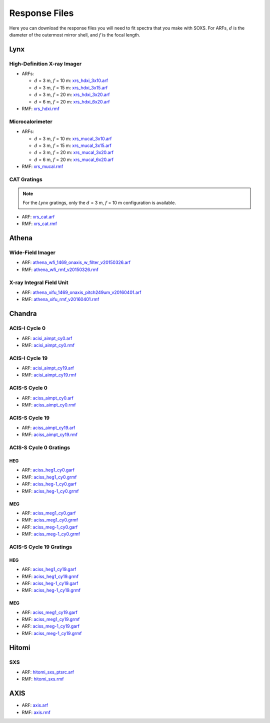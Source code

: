 .. _responses:

Response Files
==============

Here you can download the response files you will need to fit spectra that you 
make with SOXS. For ARFs, :math:`d` is the diameter of the outermost mirror 
shell, and :math:`f` is the focal length. 

Lynx
----

High-Definition X-ray Imager
++++++++++++++++++++++++++++

* ARFs:

  * :math:`d` = 3 m, :math:`f` = 10 m: `xrs_hdxi_3x10.arf <../responses/lynx/xrs_hdxi_3x10.arf>`_
  * :math:`d` = 3 m, :math:`f` = 15 m: `xrs_hdxi_3x15.arf <../responses/lynx/xrs_hdxi_3x15.arf>`_
  * :math:`d` = 3 m, :math:`f` = 20 m: `xrs_hdxi_3x20.arf <../responses/lynx/xrs_hdxi_3x20.arf>`_
  * :math:`d` = 6 m, :math:`f` = 20 m: `xrs_hdxi_6x20.arf <../responses/lynx/xrs_hdxi_6x20.arf>`_

* RMF: `xrs_hdxi.rmf <../responses/xrs_hdxi.rmf>`_

Microcalorimeter
++++++++++++++++

* ARFs:

  * :math:`d` = 3 m, :math:`f` = 10 m: `xrs_mucal_3x10.arf <../responses/lynx/xrs_mucal_3x10.arf>`_
  * :math:`d` = 3 m, :math:`f` = 15 m: `xrs_mucal_3x15.arf <../responses/lynx/xrs_mucal_3x15.arf>`_
  * :math:`d` = 3 m, :math:`f` = 20 m: `xrs_mucal_3x20.arf <../responses/lynx/xrs_mucal_3x20.arf>`_
  * :math:`d` = 6 m, :math:`f` = 20 m: `xrs_mucal_6x20.arf <../responses/lynx/xrs_mucal_6x20.arf>`_

* RMF: `xrs_mucal.rmf <xrs_mucal.rmf>`_

CAT Gratings
++++++++++++

.. note::

    For the *Lynx* gratings, only the :math:`d` = 3 m, :math:`f` = 10 m configuration is 
    available. 

* ARF: `xrs_cat.arf <../responses/lynx/xrs_cat.arf>`_
* RMF: `xrs_cat.rmf <../responses/lynx/xrs_cat.rmf>`_

Athena
------

Wide-Field Imager
+++++++++++++++++

* ARF: `athena_wfi_1469_onaxis_w_filter_v20150326.arf <../responses/athena/athena_wfi_1469_onaxis_w_filter_v20150326.arf>`_
* RMF: `athena_wfi_rmf_v20150326.rmf <../responses/athena/athena_wfi_rmf_v20150326.rmf>`_

X-ray Integral Field Unit
+++++++++++++++++++++++++

* ARF: `athena_xifu_1469_onaxis_pitch249um_v20160401.arf <../responses/athena/athena_xifu_1469_onaxis_pitch249um_v20160401.arf>`_
* RMF: `athena_xifu_rmf_v20160401.rmf <../responses/athena/athena_xifu_rmf_v20160401.rmf>`_

Chandra
-------

ACIS-I Cycle 0
++++++++++++++

* ARF: `acisi_aimpt_cy0.arf <../responses/chandra/acisi_aimpt_cy0.arf>`_
* RMF: `acisi_aimpt_cy0.rmf <../responses/chandra/acisi_aimpt_cy0.rmf>`_

ACIS-I Cycle 19
+++++++++++++++

* ARF: `acisi_aimpt_cy19.arf <../responses/chandra/acisi_aimpt_cy19.arf>`_
* RMF: `acisi_aimpt_cy19.rmf <../responses/chandra/acisi_aimpt_cy19.rmf>`_

ACIS-S Cycle 0
++++++++++++++

* ARF: `aciss_aimpt_cy0.arf <../responses/chandra/aciss_aimpt_cy0.arf>`_
* RMF: `aciss_aimpt_cy0.rmf <../responses/chandra/aciss_aimpt_cy0.rmf>`_

ACIS-S Cycle 19
+++++++++++++++

* ARF: `aciss_aimpt_cy19.arf <../responses/chandra/aciss_aimpt_cy19.arf>`_
* RMF: `aciss_aimpt_cy19.rmf <../responses/chandra/aciss_aimpt_cy19.rmf>`_

ACIS-S Cycle 0 Gratings
+++++++++++++++++++++++

HEG
~~~

* ARF: `aciss_heg1_cy0.garf <../responses/chandra/aciss_heg1_cy0.garf>`_
* RMF: `aciss_heg1_cy0.grmf <../responses/chandra/aciss_heg1_cy0.grmf>`_

* ARF: `aciss_heg-1_cy0.garf <../responses/chandra/aciss_heg-1_cy0.garf>`_
* RMF: `aciss_heg-1_cy0.grmf <../responses/chandra/aciss_heg-1_cy0.grmf>`_

MEG
~~~

* ARF: `aciss_meg1_cy0.garf <../responses/chandra/aciss_meg1_cy0.garf>`_
* RMF: `aciss_meg1_cy0.grmf <../responses/chandra/aciss_meg1_cy0.grmf>`_

* ARF: `aciss_meg-1_cy0.garf <../responses/chandra/aciss_meg-1_cy0.garf>`_
* RMF: `aciss_meg-1_cy0.grmf <../responses/chandra/aciss_meg-1_cy0.grmf>`_

ACIS-S Cycle 19 Gratings
++++++++++++++++++++++++

HEG
~~~

* ARF: `aciss_heg1_cy19.garf <../responses/chandra/aciss_heg1_cy19.garf>`_
* RMF: `aciss_heg1_cy19.grmf <../responses/chandra/aciss_heg1_cy19.grmf>`_

* ARF: `aciss_heg-1_cy19.garf <../responses/chandra/aciss_heg-1_cy19.garf>`_
* RMF: `aciss_heg-1_cy19.grmf <../responses/chandra/aciss_heg-1_cy19.grmf>`_

MEG
~~~

* ARF: `aciss_meg1_cy19.garf <../responses/chandra/aciss_meg1_cy19.garf>`_
* RMF: `aciss_meg1_cy19.grmf <../responses/chandra/aciss_meg1_cy19.grmf>`_

* ARF: `aciss_meg-1_cy19.garf <../responses/chandra/aciss_meg-1_cy19.garf>`_
* RMF: `aciss_meg-1_cy19.grmf <../responses/chandra/aciss_meg-1_cy19.grmf>`_

Hitomi
------

SXS
+++

* ARF: `hitomi_sxs_ptsrc.arf <../responses/hitomi/hitomi_sxs_ptsrc.arf>`_
* RMF: `hitomi_sxs.rmf <../responses/hitomi/hitomi_sxs.rmf>`_

AXIS
----

* ARF: `axis.arf <../responses/axis/axis.arf>`_
* RMF: `axis.rmf <../responses/axis/axis.rmf>`_
